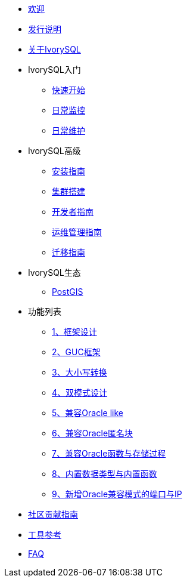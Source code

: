 * xref:v3.1/welcome.adoc[欢迎]
* xref:v3.1/1.adoc[发行说明]
* xref:v3.1/2.adoc[关于IvorySQL]
* IvorySQL入门
** xref:v3.1/3.adoc[快速开始]
** xref:v3.1/4.adoc[日常监控]
** xref:v3.1/5.adoc[日常维护]
* IvorySQL高级
** xref:v3.1/6.adoc[安装指南]
** xref:v3.1/7.adoc[集群搭建]
** xref:v3.1/8.adoc[开发者指南]
** xref:v3.1/9.adoc[运维管理指南]
** xref:v3.1/10.adoc[迁移指南]
* IvorySQL生态
** xref:v3.1/23.adoc[PostGIS]
* 功能列表
** xref:v3.1/11.adoc[1、框架设计]
** xref:v3.1/12.adoc[2、GUC框架]
** xref:v3.1/13.adoc[3、大小写转换]
** xref:v3.1/14.adoc[4、双模式设计]
** xref:v3.1/15.adoc[5、兼容Oracle like]
** xref:v3.1/16.adoc[6、兼容Oracle匿名块]
** xref:v3.1/17.adoc[7、兼容Oracle函数与存储过程]
** xref:v3.1/18.adoc[8、内置数据类型与内置函数]
** xref:v3.1/19.adoc[9、新增Oracle兼容模式的端口与IP]
* xref:v3.1/20.adoc[社区贡献指南]
* xref:v3.1/21.adoc[工具参考]
* xref:v3.1/22.adoc[FAQ]

